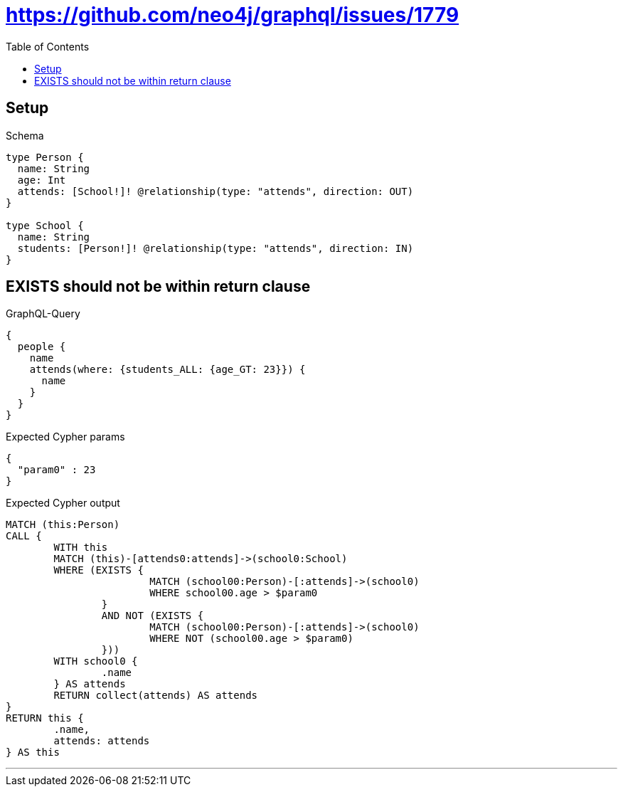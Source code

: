 :toc:
:toclevels: 42

= https://github.com/neo4j/graphql/issues/1779

== Setup

.Schema
[source,graphql,schema=true]
----
type Person {
  name: String
  age: Int
  attends: [School!]! @relationship(type: "attends", direction: OUT)
}

type School {
  name: String
  students: [Person!]! @relationship(type: "attends", direction: IN)
}
----

== EXISTS should not be within return clause

.GraphQL-Query
[source,graphql]
----
{
  people {
    name
    attends(where: {students_ALL: {age_GT: 23}}) {
      name
    }
  }
}
----

.Expected Cypher params
[source,json]
----
{
  "param0" : 23
}
----

.Expected Cypher output
[source,cypher]
----
MATCH (this:Person)
CALL {
	WITH this
	MATCH (this)-[attends0:attends]->(school0:School)
	WHERE (EXISTS {
			MATCH (school00:Person)-[:attends]->(school0)
			WHERE school00.age > $param0
		}
		AND NOT (EXISTS {
			MATCH (school00:Person)-[:attends]->(school0)
			WHERE NOT (school00.age > $param0)
		}))
	WITH school0 {
		.name
	} AS attends
	RETURN collect(attends) AS attends
}
RETURN this {
	.name,
	attends: attends
} AS this
----

'''

